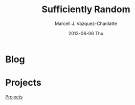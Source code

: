 #+STYLE: <link rel="stylesheet" href="css/worg.css" type="text/css" media="screen" />
#+TITLE:     Sufficiently Random
#+AUTHOR:    Marcell J. Vazquez-Chanlatte
#+EMAIL:     mvc@linux.com
#+DATE:      2013-06-06 Thu
#+DESCRIPTION:
#+KEYWORDS:
#+LANGUAGE:  en
#+OPTIONS:   H:3 num:t toc:t \n:nil @:t ::t |:t ^:t -:t f:t *:t <:t
#+OPTIONS:   TeX:t LaTeX:t skip:nil d:nil todo:t pri:nil tags:not-in-toc
#+INFOJS_OPT: view:nil toc:nil ltoc:t mouse:underline buttons:0 path:http://orgmode.org/org-info.js
#+EXPORT_SELECT_TAGS: export
#+EXPORT_EXCLUDE_TAGS: noexport
#+LINK_UP:
#+LINK_HOME:
#+XSLT:

* Blog
* Projects
 [[file:projects.org][Projects]]
